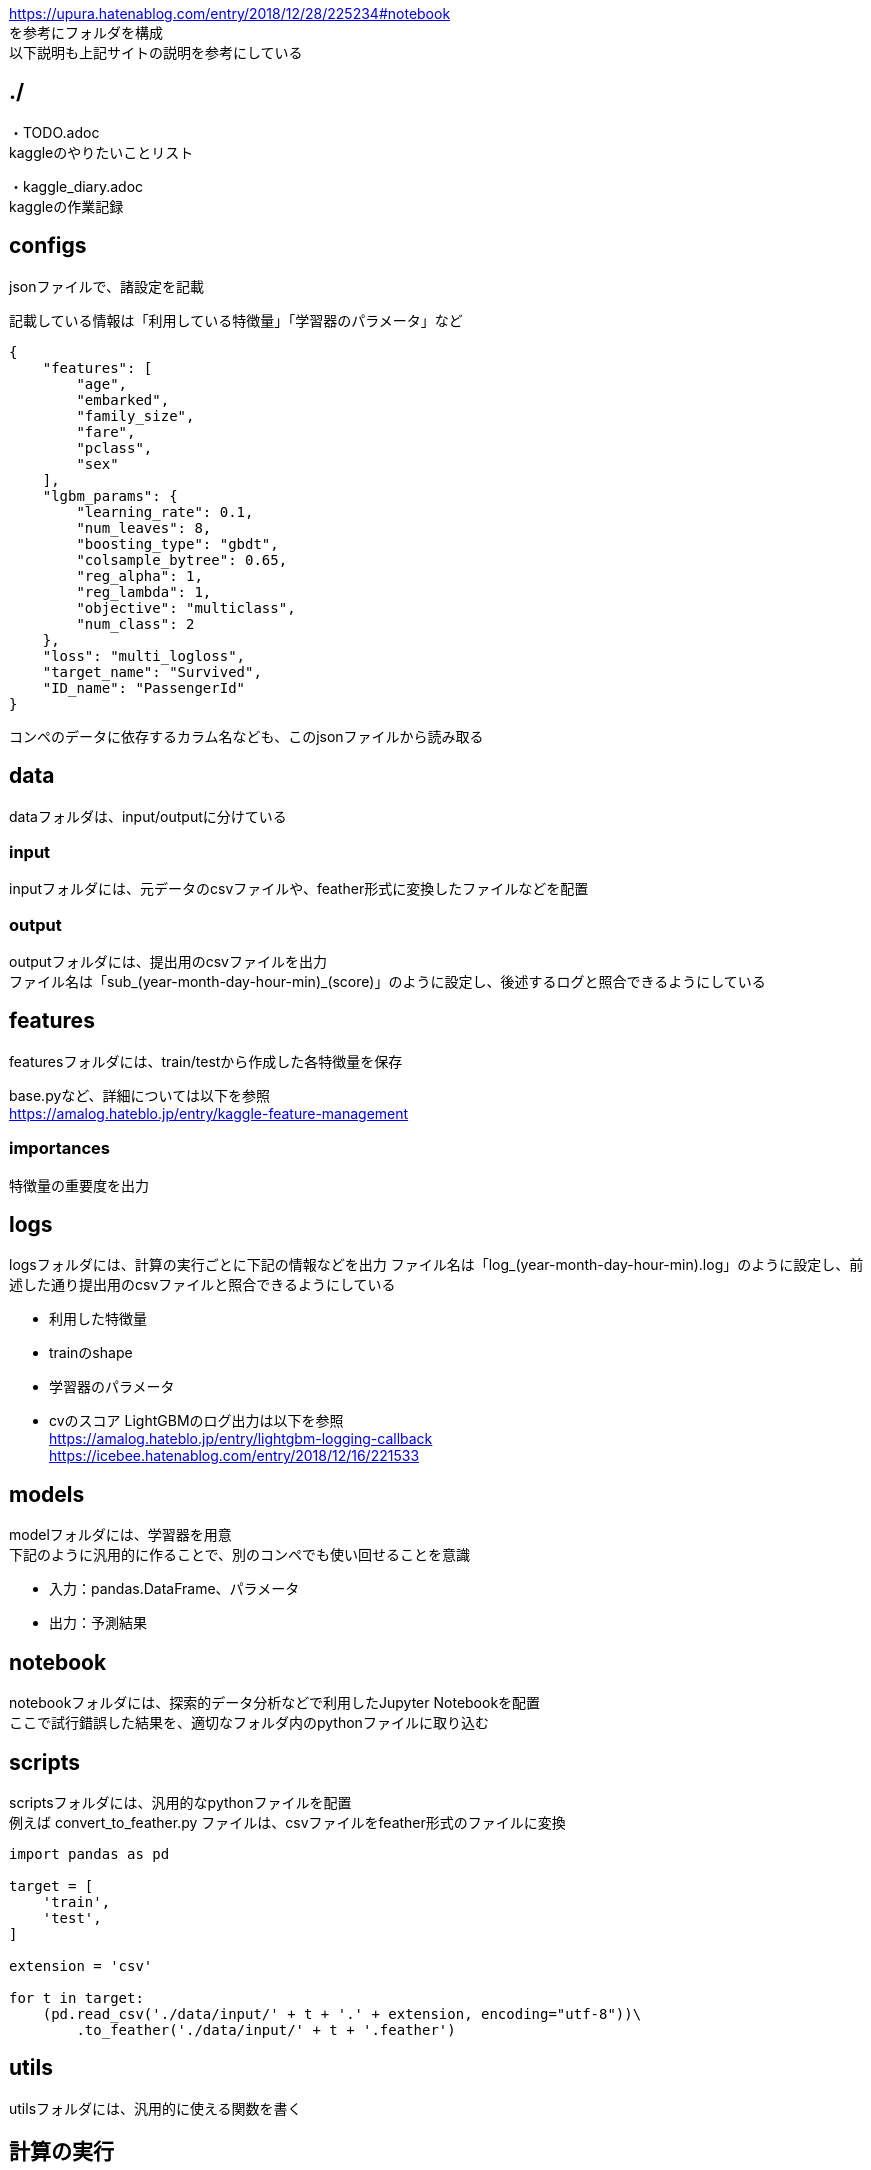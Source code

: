 https://upura.hatenablog.com/entry/2018/12/28/225234#notebook +
を参考にフォルダを構成 +
以下説明も上記サイトの説明を参考にしている +

== ./
・TODO.adoc +
kaggleのやりたいことリスト +

・kaggle_diary.adoc +
kaggleの作業記録 +

== configs
jsonファイルで、諸設定を記載

記載している情報は「利用している特徴量」「学習器のパラメータ」など
....
{
    "features": [
        "age",
        "embarked",
        "family_size",
        "fare",
        "pclass",
        "sex"
    ],
    "lgbm_params": {
        "learning_rate": 0.1,
        "num_leaves": 8,
        "boosting_type": "gbdt",
        "colsample_bytree": 0.65,
        "reg_alpha": 1,
        "reg_lambda": 1,
        "objective": "multiclass",
        "num_class": 2
    },
    "loss": "multi_logloss",
    "target_name": "Survived",
    "ID_name": "PassengerId"
}
....
コンペのデータに依存するカラム名なども、このjsonファイルから読み取る

== data
dataフォルダは、input/outputに分けている

=== input
inputフォルダには、元データのcsvファイルや、feather形式に変換したファイルなどを配置

=== output
outputフォルダには、提出用のcsvファイルを出力 +
ファイル名は「sub_(year-month-day-hour-min)_(score)」のように設定し、後述するログと照合できるようにしている

== features
featuresフォルダには、train/testから作成した各特徴量を保存 +

base.pyなど、詳細については以下を参照 +
https://amalog.hateblo.jp/entry/kaggle-feature-management

=== importances
特徴量の重要度を出力

== logs
logsフォルダには、計算の実行ごとに下記の情報などを出力
ファイル名は「log_(year-month-day-hour-min).log」のように設定し、前述した通り提出用のcsvファイルと照合できるようにしている

* 利用した特徴量
* trainのshape
* 学習器のパラメータ
* cvのスコア
LightGBMのログ出力は以下を参照 +
https://amalog.hateblo.jp/entry/lightgbm-logging-callback +
https://icebee.hatenablog.com/entry/2018/12/16/221533

== models
modelフォルダには、学習器を用意 +
下記のように汎用的に作ることで、別のコンペでも使い回せることを意識

* 入力：pandas.DataFrame、パラメータ
* 出力：予測結果

== notebook
notebookフォルダには、探索的データ分析などで利用したJupyter Notebookを配置 +
ここで試行錯誤した結果を、適切なフォルダ内のpythonファイルに取り込む

== scripts
scriptsフォルダには、汎用的なpythonファイルを配置 +
例えば convert_to_feather.py ファイルは、csvファイルをfeather形式のファイルに変換

....
import pandas as pd

target = [
    'train',
    'test',
]

extension = 'csv'

for t in target:
    (pd.read_csv('./data/input/' + t + '.' + extension, encoding="utf-8"))\
        .to_feather('./data/input/' + t + '.feather')
....

== utils
utilsフォルダには、汎用的に使える関数を書く

== 計算の実行
リポジトリのルートで以下を実行 +

run.pyは、コンペに応じて自由に記述 +
このrun.pyから、汎用的に書いた各フォルダの要素を取り出してくる
....
python run.py
....
